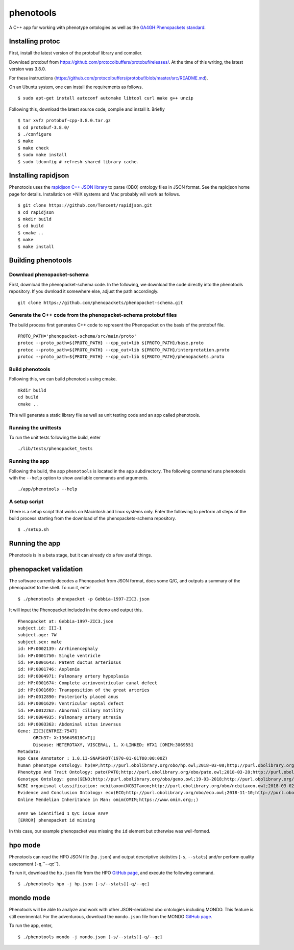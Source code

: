 ==========
phenotools
==========

A C++ app for working with phenotype ontologies as well as the `GA4GH Phenopackets standard
<https://github.com/phenopackets/phenopacket-schema>`_.

Installing protoc
~~~~~~~~~~~~~~~~~
First, install the latest version of the protobuf library and compiler.

Download protobuf from https://github.com/protocolbuffers/protobuf/releases/.
At the time of this writing, the latest version was 3.8.0.

For these instructions (https://github.com/protocolbuffers/protobuf/blob/master/src/README.md).

On an Ubuntu system, one can install the requirements as follows. ::

  $ sudo apt-get install autoconf automake libtool curl make g++ unzip

Following this, download the latest source code, compile and install it. Briefly ::

  $ tar xvfz protobuf-cpp-3.8.0.tar.gz
  $ cd protobuf-3.8.0/
  $ ./configure
  $ make
  $ make check
  $ sudo make install
  $ sudo ldconfig # refresh shared library cache.

Installing rapidjson
~~~~~~~~~~~~~~~~~~~~
Phenotools uses the `rapidjson C++ JSON library <http://rapidjson.org/>`_ to parse (OBO) ontology files in JSON format.
See the rapidjson home page for details. Installation on *NIX systems and Mac probably will work as follows. ::

	$ git clone https://github.com/Tencent/rapidjson.git
	$ cd rapidjson
	$ mkdir build
	$ cd build
	$ cmake ..
	$ make
	$ make install


Building phenotools
~~~~~~~~~~~~~~~~~~~

Download phenopacket-schema
^^^^^^^^^^^^^^^^^^^^^^^^^^^

First, download the phenopacket-schema code. In the following, we download the code
directly into the phenotools repository. If you dwnload it somewhere else, adjust the
path accordingly. ::

  git clone https://github.com/phenopackets/phenopacket-schema.git

Generate the C++ code from the phenopacket-schema protobuf files
^^^^^^^^^^^^^^^^^^^^^^^^^^^^^^^^^^^^^^^^^^^^^^^^^^^^^^^^^^^^^^^^

The build process first generates C++ code to represent the Phenopacket on the
basis of the protobuf file. ::

  PROTO_PATH='phenopacket-schema/src/main/proto'
  protoc --proto_path=${PROTO_PATH} --cpp_out=lib ${PROTO_PATH}/base.proto
  protoc --proto_path=${PROTO_PATH} --cpp_out=lib ${PROTO_PATH}/interpretation.proto
  protoc --proto_path=${PROTO_PATH} --cpp_out=lib ${PROTO_PATH}/phenopackets.proto

Build phenotools
^^^^^^^^^^^^^^^^

Following this, we can build phenotools using cmake. ::

  mkdir build
  cd build
  cmake ..

This will generate a static library file as well as unit testing code and an app called phenotools.

Running the unittests
^^^^^^^^^^^^^^^^^^^^^
To run the unit tests following the build, enter ::

  ./lib/tests/phenopacket_tests

Running the app
^^^^^^^^^^^^^^^

Following the build, the app ``phenotools`` is located in the ``app`` subdirectory. The following
command runs phenotools with the ``--help`` option to show available commands and arguments. ::

  ./app/phenotools --help


A setup script
^^^^^^^^^^^^^^

There is a setup script that works on Macintosh and linux systems only. Enter the following to perform
all steps of the build process starting from the download of the phenopackets-schema repository. ::

  $ ./setup.sh



Running the app
~~~~~~~~~~~~~~~
Phenotools is in a beta stage, but it can already do a few useful things.

phenopacket validation
~~~~~~~~~~~~~~~~~~~~~~
The software currently decodes a Phenopacket from JSON format, does some Q/C,
and outputs a summary of the phenopacket to the shell. To run it, enter ::

  $ ./phenotools phenopacket -p Gebbia-1997-ZIC3.json

It will input the Phenopacket included in the demo and output this. ::

  Phenopacket at: Gebbia-1997-ZIC3.json
  subject.id: III-1
  subject.age: 7W
  subject.sex: male
  id: HP:0002139: Arrhinencephaly
  id: HP:0001750: Single ventricle
  id: HP:0001643: Patent ductus arteriosus
  id: HP:0001746: Asplenia
  id: HP:0004971: Pulmonary artery hypoplasia
  id: HP:0001674: Complete atrioventricular canal defect
  id: HP:0001669: Transposition of the great arteries
  id: HP:0012890: Posteriorly placed anus
  id: HP:0001629: Ventricular septal defect
  id: HP:0012262: Abnormal ciliary motility
  id: HP:0004935: Pulmonary artery atresia
  id: HP:0003363: Abdominal situs inversus
  Gene: ZIC3[ENTREZ:7547]
	GRCh37: X:136649818C>T[]
	Disease: HETEROTAXY, VISCERAL, 1, X-LINKED; HTX1 [OMIM:306955]
  Metadata:
  Hpo Case Annotator : 1.0.13-SNAPSHOT(1970-01-01T00:00:00Z)
  human phenotype ontology: hp(HP;http://purl.obolibrary.org/obo/hp.owl;2018-03-08;http://purl.obolibrary.org/obo/HP_)
  Phenotype And Trait Ontology: pato(PATO;http://purl.obolibrary.org/obo/pato.owl;2018-03-28;http://purl.obolibrary.org/obo/PATO_)
  Genotype Ontology: geno(GENO;http://purl.obolibrary.org/obo/geno.owl;19-03-2018;http://purl.obolibrary.org/obo/GENO_)
  NCBI organismal classification: ncbitaxon(NCBITaxon;http://purl.obolibrary.org/obo/ncbitaxon.owl;2018-03-02;)
  Evidence and Conclusion Ontology: eco(ECO;http://purl.obolibrary.org/obo/eco.owl;2018-11-10;http://purl.obolibrary.org/obo/ECO_)
  Online Mendelian Inheritance in Man: omim(OMIM;https://www.omim.org;;)

  #### We identified 1 Q/C issue ####
  [ERROR] phenopacket id missing

In this case, our example phenopacket was missing the ``id`` element but otherwise
was well-formed.

hpo mode
~~~~~~~~

Phenotools can read the HPO JSON file (``hp.json``) and output descriptive statistics (``-s``, ``--stats``) and/or
perform quality assessment (``-q``,``--qc``).

To run it, download the ``hp.json`` file from the HPO `GitHub page <https://github.com/obophenotype/human-phenotype-ontology>`_, and
execute the following command. ::

   $ ./phenotools hpo -j hp.json [-s/--stats][-q/--qc]


mondo mode
~~~~~~~~~~

Phenotools will be able to analyze and work with other JSON-serialized obo ontologies including MONDO. This feature is still exerimental.
For the adventurous, download the ``mondo.json`` file from the MONDO `GitHub page <https://github.com/monarch-initiative/mondo>`_.

To run the app, enter, ::

   $ ./phenotools mondo -j mondo.json [-s/--stats][-q/--qc]
